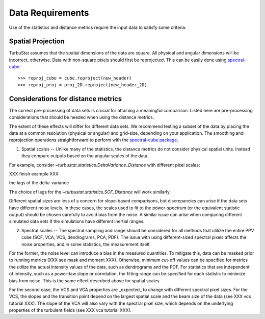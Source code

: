 .. _data_reqs:


*****************
Data Requirements
*****************

Use of the statistics and distance metrics require the input data to satisfy some criteria.

Spatial Projection
******************

TurbuStat assumes that the spatial dimensions of the data are square. All physical and angular dimensions will be incorrect, otherwise.  Data with non-square pixels should first be reprojected. This can be easily done using `spectral-cube <http://spectral-cube.readthedocs.io/en/latest/>`_::

    >>> reproj_cube = cube.reproject(new_header)
    >>> reproj_proj = proj_2D.reproject(new_header_2D)

Considerations for distance metrics
***********************************


The correct pre-processing of data sets is crucial for attaining a meaningful comparison. Listed here are pre-processing considerations that should be heeded when using the distance metrics.

The extent of these effects will differ for different data sets. We recommend testing a subset of the data by placing the data at a common resolution (physical or angular) and grid-size, depending on your application. The smoothing and reprojection operations straightforward to perform with the `spectral-cube package <http://spectral-cube.readthedocs.io/en/latest/smoothing.html>`_.

1. Spatial scales -- Unlike many of the statistics, the distance metrics do not consider physical spatial units. Instead they compare outputs based on the angular scales of the data.

For example, consider `~turbustat.statistics.DeltaVariance_Distance` with different pixel scales::

XXX finish example XXX

the lags of the delta-variance

The choice of lags for the `~turbustat.statistics.SCF_Distance` will work similarly.

Different spatial sizes are less of a concern for slope-based comparisons, but discrepancies can arise if the data sets have different noise levels. In these cases, the scales used to fit to the power-spectrum (or the equivalent statistic output) should be chosen carefully to avoid bias from the noise. A similar issue can arise when comparing different simulated data sets if the simulations have different inertial ranges.


2. Spectral scales -- The spectral sampling and range should be considered for all methods that utilize the entire PPV cube (SCF, VCA, VCS, dendrograms, PCA, PDF). The issue with using different-sized spectral pixels affects the noise properties, and in some statistics, the measurement itself.

For the former, the noise level can introduce a bias in the measured quantities.  To mitigate this, data can be masked prior to running metrics (XXX see mask and moment XXX).  Otherwise, minimum cut-off values can be specified for metrics the utilize the actual intensity values of the data, such as dendrograms and the PDF.  For statistics that are independent of intensity, such as a power-law slope or correlation, the fitting range can be specified for each statistic to minimize bias from noise. This is the same effect described above for spatial scales.

For the second case, the VCS and VCA properties are _expected_ to change with different spectral pixel sizes. For the VCS, the slopes and the transition point depend on the largest spatial scale and the beam size of the data (see XXX vcs tutorial XXX). The slope of the VCA will also vary with the spectral pixel size, which depends on the underlying properties of the turbulent fields (see XXX vca tutorial XXX).
